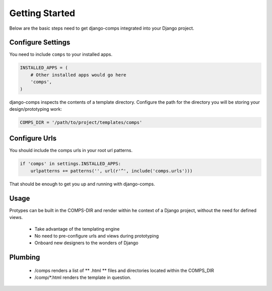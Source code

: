 Getting Started
====================================

Below are the basic steps need to get django-comps integrated into your
Django project.


Configure Settings
------------------------------------

You need to include ``comps`` to your installed apps.

.. code-block:: python

    INSTALLED_APPS = (
        # Other installed apps would go here
        'comps',
    )


django-comps inspects the contents of a template directory. Configure the path
for the directory you will be storing your design/prototyping work:

.. code-block:: python

    COMPS_DIR = '/path/to/project/templates/comps'


Configure Urls
------------------------------------

You should include the comps urls in your root url patterns.

.. code-block:: python

    if 'comps' in settings.INSTALLED_APPS:
        urlpatterns += patterns('', url(r'^', include('comps.urls')))

That should be enough to get you up and running with django-comps.

Usage
------------------------------------

Protypes can be built in the COMPS-DIR and render within he context of a Django project, without the need for defined views.

  * Take advantage of the templating engine
  * No need to pre-configure urls and views during prototyping
  * Onboard new designers to the wonders of Django

Plumbing
------------------------------------

  * /comps renders a list of ** .html ** files and directories located within the COMPS_DIR
  * /comp/*.html renders the template in question.
